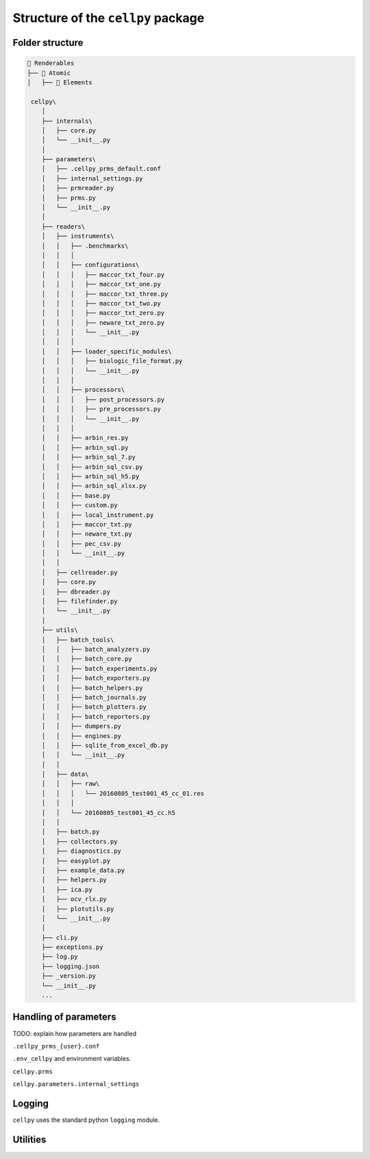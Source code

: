 ===================================
Structure of the ``cellpy`` package
===================================

Folder structure
----------------

.. code-block:: batch

    📁 Renderables
    ├── 📁 Atomic
    │   ├── 📁 Elements

     cellpy\
        │
        ├── internals\
        │   ├── core.py
        │   └── __init__.py
        │
        ├── parameters\
        │   ├── .cellpy_prms_default.conf
        │   ├── internal_settings.py
        │   ├── prmreader.py
        │   ├── prms.py
        │   └── __init__.py
        │
        ├── readers\
        │   ├── instruments\
        │   │   ├── .benchmarks\
        │   │   │
        │   │   ├── configurations\
        │   │   │   ├── maccor_txt_four.py
        │   │   │   ├── maccor_txt_one.py
        │   │   │   ├── maccor_txt_three.py
        │   │   │   ├── maccor_txt_two.py
        │   │   │   ├── maccor_txt_zero.py
        │   │   │   ├── neware_txt_zero.py
        │   │   │   └── __init__.py
        │   │   │
        │   │   ├── loader_specific_modules\
        │   │   │   ├── biologic_file_format.py
        │   │   │   └── __init__.py
        │   │   │
        │   │   ├── processors\
        │   │   │   ├── post_processors.py
        │   │   │   ├── pre_processors.py
        │   │   │   └── __init__.py
        │   │   │
        │   │   ├── arbin_res.py
        │   │   ├── arbin_sql.py
        │   │   ├── arbin_sql_7.py
        │   │   ├── arbin_sql_csv.py
        │   │   ├── arbin_sql_h5.py
        │   │   ├── arbin_sql_xlsx.py
        │   │   ├── base.py
        │   │   ├── custom.py
        │   │   ├── local_instrument.py
        │   │   ├── maccor_txt.py
        │   │   ├── neware_txt.py
        │   │   ├── pec_csv.py
        │   │   └── __init__.py
        │   │
        │   ├── cellreader.py
        │   ├── core.py
        │   ├── dbreader.py
        │   ├── filefinder.py
        │   └── __init__.py
        │
        ├── utils\
        │   ├── batch_tools\
        │   │   ├── batch_analyzers.py
        │   │   ├── batch_core.py
        │   │   ├── batch_experiments.py
        │   │   ├── batch_exporters.py
        │   │   ├── batch_helpers.py
        │   │   ├── batch_journals.py
        │   │   ├── batch_plotters.py
        │   │   ├── batch_reporters.py
        │   │   ├── dumpers.py
        │   │   ├── engines.py
        │   │   ├── sqlite_from_excel_db.py
        │   │   └── __init__.py
        │   │
        │   ├── data\
        │   │   ├── raw\
        │   │   │   └── 20160805_test001_45_cc_01.res
        │   │   │
        │   │   └── 20160805_test001_45_cc.h5
        │   │
        │   ├── batch.py
        │   ├── collectors.py
        │   ├── diagnostics.py
        │   ├── easyplot.py
        │   ├── example_data.py
        │   ├── helpers.py
        │   ├── ica.py
        │   ├── ocv_rlx.py
        │   ├── plotutils.py
        │   └── __init__.py
        │
        ├── cli.py
        ├── exceptions.py
        ├── log.py
        ├── logging.json
        ├── _version.py
        └── __init__.py
        ...


Handling of parameters
----------------------

TODO: explain how parameters are handled


``.cellpy_prms_{user}.conf``


``.env_cellpy`` and environment variables.


``cellpy.prms``


``cellpy.parameters.internal_settings``


Logging
-------

``cellpy`` uses the standard python ``logging`` module.


Utilities
---------


